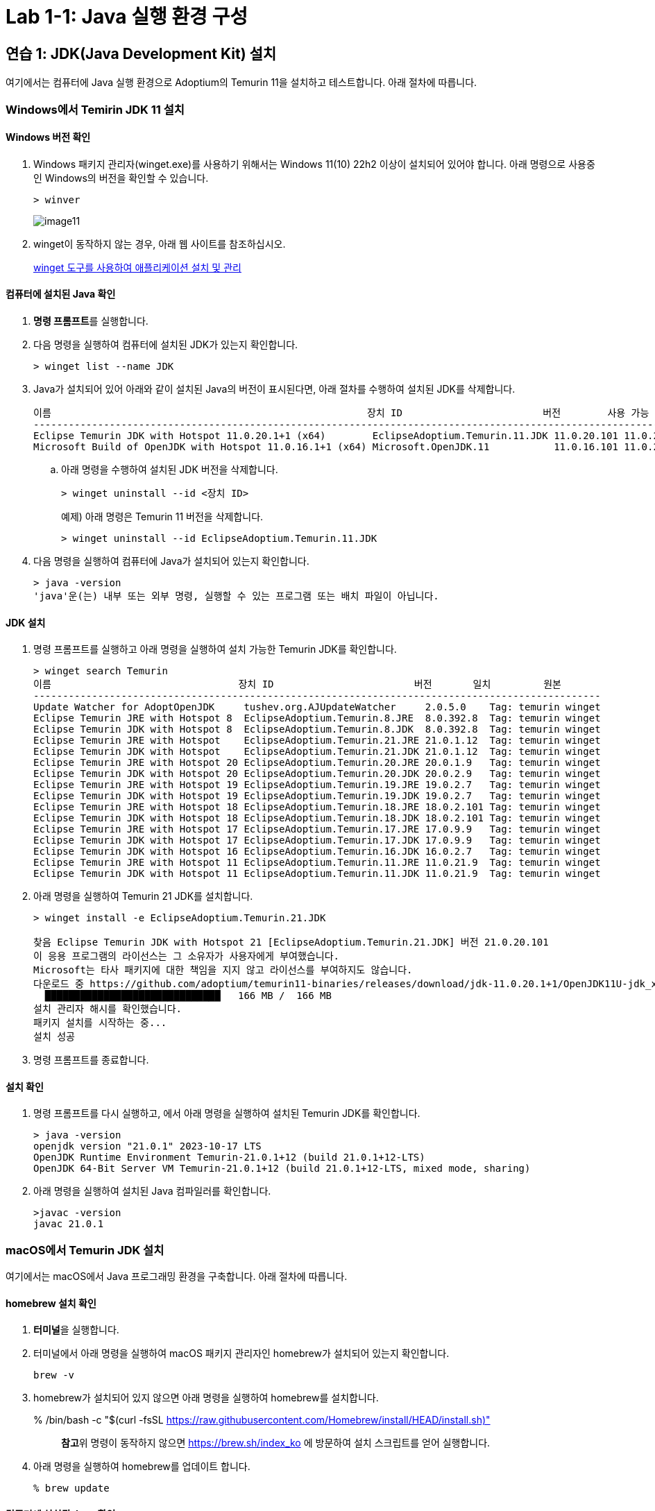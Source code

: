 = Lab 1-1: Java 실행 환경 구성

== 연습 1: JDK(Java Development Kit) 설치

여기에서는 컴퓨터에 Java 실행 환경으로 Adoptium의 Temurin 11을 설치하고 테스트합니다. 아래 절차에 따릅니다.

=== Windows에서 Temirin JDK 11 설치

==== Windows 버전 확인
1. Windows 패키지 관리자(winget.exe)를 사용하기 위해서는 Windows 11(10) 22h2 이상이 설치되어 있어야 합니다. 아래 명령으로 사용중인 Windows의 버전을 확인할 수 있습니다.
+
----
> winver
----
+ 
image:./images/image11.png[]
+
2. winget이 동작하지 않는 경우, 아래 웹 사이트를 참조하십시오.
+
https://learn.microsoft.com/ko-kr/windows/package-manager/winget/#install-winget[winget 도구를 사용하여 애플리케이션 설치 및 관리]

==== 컴퓨터에 설치된 Java 확인

1.  **명령 프롬프트**를 실행합니다.
2. 다음 명령을 실행하여 컴퓨터에 설치된 JDK가 있는지 확인합니다.
+
----
> winget list --name JDK
----
+
3. Java가 설치되어 있어 아래와 같이 설치된 Java의 버전이 표시된다면, 아래 절차를 수행하여 설치된 JDK를 삭제합니다.
+
----
이름                                                      장치 ID                        버전        사용 가능 원본
---------------------------------------------------------------------------------------------------------------------
Eclipse Temurin JDK with Hotspot 11.0.20.1+1 (x64)        EclipseAdoptium.Temurin.11.JDK 11.0.20.101 11.0.21.9 winget
Microsoft Build of OpenJDK with Hotspot 11.0.16.1+1 (x64) Microsoft.OpenJDK.11           11.0.16.101 11.0.22.7 winget
----
+
.. 아래 명령을 수행하여 설치된 JDK 버전을 삭제합니다.
+
----
> winget uninstall --id <장치 ID> 
----
+
예제) 아래 명령은 Temurin 11 버전을 삭제합니다.
+
----
> winget uninstall --id EclipseAdoptium.Temurin.11.JDK
----
+
4. 다음 명령을 실행하여 컴퓨터에 Java가 설치되어 있는지 확인합니다.
+
----
> java -version
'java'운(는) 내부 또는 외부 명령, 실행할 수 있는 프로그램 또는 배치 파일이 아닙니다.
----

==== JDK 설치

1. 명령 프롬프트를 실행하고 아래 명령을 실행하여 설치 가능한 Temurin JDK를 확인합니다.
+
----
> winget search Temurin
이름                                장치 ID                        버전       일치         원본
-------------------------------------------------------------------------------------------------
Update Watcher for AdoptOpenJDK     tushev.org.AJUpdateWatcher     2.0.5.0    Tag: temurin winget
Eclipse Temurin JRE with Hotspot 8  EclipseAdoptium.Temurin.8.JRE  8.0.392.8  Tag: temurin winget
Eclipse Temurin JDK with Hotspot 8  EclipseAdoptium.Temurin.8.JDK  8.0.392.8  Tag: temurin winget
Eclipse Temurin JRE with Hotspot    EclipseAdoptium.Temurin.21.JRE 21.0.1.12  Tag: temurin winget
Eclipse Temurin JDK with Hotspot    EclipseAdoptium.Temurin.21.JDK 21.0.1.12  Tag: temurin winget
Eclipse Temurin JRE with Hotspot 20 EclipseAdoptium.Temurin.20.JRE 20.0.1.9   Tag: temurin winget
Eclipse Temurin JDK with Hotspot 20 EclipseAdoptium.Temurin.20.JDK 20.0.2.9   Tag: temurin winget
Eclipse Temurin JRE with Hotspot 19 EclipseAdoptium.Temurin.19.JRE 19.0.2.7   Tag: temurin winget
Eclipse Temurin JDK with Hotspot 19 EclipseAdoptium.Temurin.19.JDK 19.0.2.7   Tag: temurin winget
Eclipse Temurin JRE with Hotspot 18 EclipseAdoptium.Temurin.18.JRE 18.0.2.101 Tag: temurin winget
Eclipse Temurin JDK with Hotspot 18 EclipseAdoptium.Temurin.18.JDK 18.0.2.101 Tag: temurin winget
Eclipse Temurin JRE with Hotspot 17 EclipseAdoptium.Temurin.17.JRE 17.0.9.9   Tag: temurin winget
Eclipse Temurin JDK with Hotspot 17 EclipseAdoptium.Temurin.17.JDK 17.0.9.9   Tag: temurin winget
Eclipse Temurin JDK with Hotspot 16 EclipseAdoptium.Temurin.16.JDK 16.0.2.7   Tag: temurin winget
Eclipse Temurin JRE with Hotspot 11 EclipseAdoptium.Temurin.11.JRE 11.0.21.9  Tag: temurin winget
Eclipse Temurin JDK with Hotspot 11 EclipseAdoptium.Temurin.11.JDK 11.0.21.9  Tag: temurin winget
----
+
2. 아래 명령을 실행하여 Temurin 21 JDK를 설치합니다.
+
----
> winget install -e EclipseAdoptium.Temurin.21.JDK

찾음 Eclipse Temurin JDK with Hotspot 21 [EclipseAdoptium.Temurin.21.JDK] 버전 21.0.20.101
이 응용 프로그램의 라이선스는 그 소유자가 사용자에게 부여했습니다.
Microsoft는 타사 패키지에 대한 책임을 지지 않고 라이선스를 부여하지도 않습니다.
다운로드 중 https://github.com/adoptium/temurin11-binaries/releases/download/jdk-11.0.20.1+1/OpenJDK11U-jdk_x64_windows_hotspot_21.0.20.1_1.msi
  ██████████████████████████████   166 MB /  166 MB
설치 관리자 해시를 확인했습니다.
패키지 설치를 시작하는 중...
설치 성공
----
+
3. 명령 프롬프트를 종료합니다.

==== 설치 확인

1. 명령 프롬프트를 다시 실행하고, 에서 아래 명령을 실행하여 설치된 Temurin JDK를 확인합니다.
+
----
> java -version
openjdk version "21.0.1" 2023-10-17 LTS
OpenJDK Runtime Environment Temurin-21.0.1+12 (build 21.0.1+12-LTS)
OpenJDK 64-Bit Server VM Temurin-21.0.1+12 (build 21.0.1+12-LTS, mixed mode, sharing)
----
+
2. 아래 명령을 실행하여 설치된 Java 컴파일러를 확인합니다.
+
----
>javac -version
javac 21.0.1
----

=== macOS에서 Temurin JDK 설치

여기에서는 macOS에서 Java 프로그래밍 환경을 구축합니다. 아래 절차에 따릅니다.

==== homebrew 설치 확인

1. **터미널**을 실행합니다.
2. 터미널에서 아래 명령을 실행하여 macOS 패키지 관리자인 homebrew가 설치되어 있는지 확인합니다.
+
----
brew -v
----
+
3. homebrew가 설치되어 있지 않으면 아래 명령을 실행하여 homebrew를 설치합니다.
+
% /bin/bash -c "$(curl -fsSL https://raw.githubusercontent.com/Homebrew/install/HEAD/install.sh)"
+
> **참고**위 명령이 동작하지 않으면 https://brew.sh/index_ko 에 방문하여 설치 스크립트를 얻어 실행합니다.
+
4. 아래 명령을 실행하여 homebrew를 업데이트 합니다.
+
----
% brew update
----

==== 컴퓨터에 설치된 Java 확인

1. 터미널틀 실행합니다.
2. 아래 명령을 실행하여 Java가 설치되어 있는지 확인합니다.
+
----
% java --version
----
3. Java가 설치되어 있어 Java 버전이 표시된다면, 설치된 Java 버전을 삭제합니다.